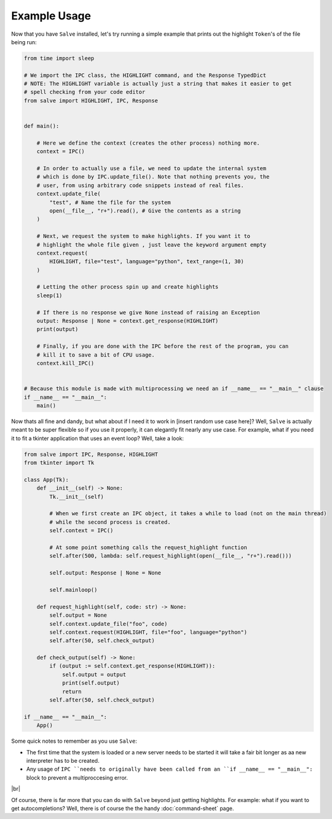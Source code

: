 =============
Example Usage
=============

Now that you have ``Salve`` installed, let's try running a simple example that prints out the highlight ``Token``'s of the file being run:

.. code-block:: python

    from time import sleep

    # We import the IPC class, the HIGHLIGHT command, and the Response TypedDict
    # NOTE: The HIGHLIGHT variable is actually just a string that makes it easier to get
    # spell checking from your code editor
    from salve import HIGHLIGHT, IPC, Response


    def main():

        # Here we define the context (creates the other process) nothing more.
        context = IPC()

        # In order to actually use a file, we need to update the internal system
        # which is done by IPC.update_file(). Note that nothing prevents you, the
        # user, from using arbitrary code snippets instead of real files.
        context.update_file(
            "test", # Name the file for the system
            open(__file__, "r+").read(), # Give the contents as a string
        )

        # Next, we request the system to make highlights. If you want it to
        # highlight the whole file given , just leave the keyword argument empty
        context.request(
            HIGHLIGHT, file="test", language="python", text_range=(1, 30)
        )

        # Letting the other process spin up and create highlights
        sleep(1)

        # If there is no response we give None instead of raising an Exception
        output: Response | None = context.get_response(HIGHLIGHT)
        print(output)

        # Finally, if you are done with the IPC before the rest of the program, you can
        # kill it to save a bit of CPU usage.
        context.kill_IPC()


    # Because this module is made with multiprocessing we need an if __name__ == "__main__" clause
    if __name__ == "__main__":
        main()

Now thats all fine and dandy, but what about if I need it to work in [insert random use case here]? Well, ``Salve`` is actually meant to be super flexible so if you use it properly, it can elegantly fit nearly any use case. For example, what if you need it to fit a tkinter application that uses an event loop? Well, take a look:

.. code-block:: python

    from salve import IPC, Response, HIGHLIGHT
    from tkinter import Tk

    class App(Tk):
        def __init__(self) -> None:
            Tk.__init__(self)

            # When we first create an IPC object, it takes a while to load (not on the main thread)
            # while the second process is created.
            self.context = IPC()

            # At some point something calls the request_highlight function
            self.after(500, lambda: self.request_highlight(open(__file__, "r+").read()))

            self.output: Response | None = None

            self.mainloop()

        def request_highlight(self, code: str) -> None:
            self.output = None
            self.context.update_file("foo", code)
            self.context.request(HIGHLIGHT, file="foo", language="python")
            self.after(50, self.check_output)

        def check_output(self) -> None:
            if (output := self.context.get_response(HIGHLIGHT)):
                self.output = output
                print(self.output)
                return
            self.after(50, self.check_output)

    if __name__ == "__main__":
        App()

Some quick notes to remember as you use ``Salve``:

- The first time that the system is loaded or a new server needs to be started it will take a fair bit longer as aa new interpreter has to be created.
- Any usage of ``IPC ``needs to originally have been called from an ``if __name__ == "__main__":`` block to prevent a multiproccesing error.

.. |br| raw:: html

   <br />

|br|

Of course, there is far more that you can do with ``Salve`` beyond just getting highlights. For example: what if you want to get autocompletions? Well, there is of course the the handy :doc:`command-sheet` page.

